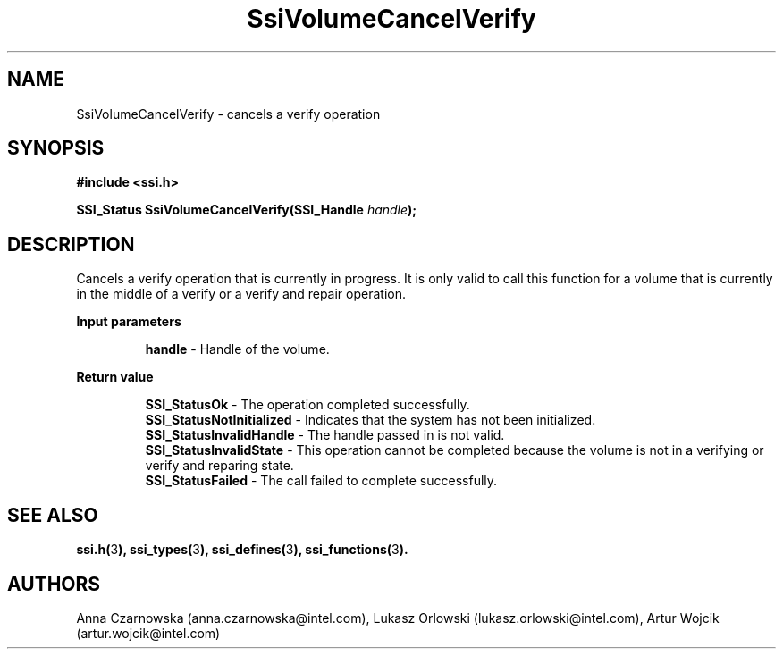 .\" Copyright (c) 2011, Intel Corporation
.\" All rights reserved.
.\"
.\" Redistribution and use in source and binary forms, with or without 
.\" modification, are permitted provided that the following conditions are met:
.\"
.\"	* Redistributions of source code must retain the above copyright 
.\"	  notice, this list of conditions and the following disclaimer.
.\"	* Redistributions in binary form must reproduce the above copyright 
.\"	  notice, this list of conditions and the following disclaimer in the 
.\"	  documentation 
.\"	  and/or other materials provided with the distribution.
.\"	* Neither the name of Intel Corporation nor the names of its 
.\"	  contributors may be used to endorse or promote products derived from 
.\"	  this software without specific prior written permission.
.\"
.\" THIS SOFTWARE IS PROVIDED BY THE COPYRIGHT HOLDERS AND CONTRIBUTORS "AS IS" 
.\" AND ANY EXPRESS OR IMPLIED WARRANTIES, INCLUDING, BUT NOT LIMITED TO, THE 
.\" IMPLIED WARRANTIES OF MERCHANTABILITY AND FITNESS FOR A PARTICULAR PURPOSE 
.\" ARE DISCLAIMED. IN NO EVENT SHALL THE COPYRIGHT OWNER OR CONTRIBUTORS BE 
.\" LIABLE FOR ANY DIRECT, INDIRECT, INCIDENTAL, SPECIAL, EXEMPLARY, OR 
.\" CONSEQUENTIAL DAMAGES (INCLUDING, BUT NOT LIMITED TO, PROCUREMENT OF 
.\" SUBSTITUTE GOODS OR SERVICES; LOSS OF USE, DATA, OR PROFITS; OR BUSINESS 
.\" INTERRUPTION) HOWEVER CAUSED AND ON ANY THEORY OF LIABILITY, WHETHER IN 
.\" CONTRACT, STRICT LIABILITY, OR TORT (INCLUDING NEGLIGENCE OR OTHERWISE) 
.\" ARISING IN ANY WAY OUT OF THE USE OF THIS SOFTWARE, EVEN IF ADVISED OF THE 
.\" POSSIBILITY OF SUCH DAMAGE.
.\"
.TH SsiVolumeCancelVerify 3 "September 28, 2011" "version 0.1" "Linux Programmer's Reference"
.SH NAME
SsiVolumeCancelVerify - cancels a verify operation
.SH SYNOPSIS
.PP
.B #include <ssi.h>

.BI "SSI_Status SsiVolumeCancelVerify(SSI_Handle " handle ");"

.SH DESCRIPTION
.PP
Cancels a verify operation that is currently in progress. It is only valid to 
call this function for a volume that is currently in the middle of a verify or 
a verify and repair operation.
.PP
.B Input parameters
.IP
\fBhandle\fR - Handle of the volume.
.PP
.B Return value
.IP
\fBSSI_StatusOk\fR - The operation completed successfully.
.br
\fBSSI_StatusNotInitialized\fR - Indicates that the system has not been 
initialized.
.br
\fBSSI_StatusInvalidHandle\fR - The handle passed in is not valid.
.br
\fBSSI_StatusInvalidState\fR - This operation cannot be completed because the 
volume is not in a verifying or verify and reparing state.  
.br
\fBSSI_StatusFailed\fR - The call failed to complete successfully.
.SH SEE ALSO
\fBssi.h(\fR3\fB), ssi_types(\fR3\fB), ssi_defines(\fR3\fB), 
ssi_functions(\fR3\fB).\fR
.SH AUTHORS
Anna Czarnowska (anna.czarnowska@intel.com), 
Lukasz Orlowski (lukasz.orlowski@intel.com),
Artur Wojcik (artur.wojcik@intel.com)
